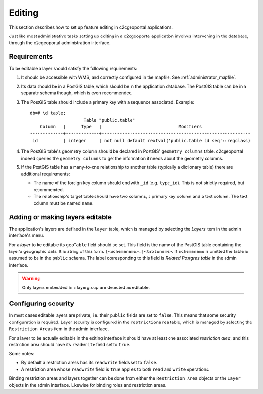 .. _administrator_editing:

Editing
=======

This section describes how to set up feature editing in c2cgeoportal
applications.

Just like most administrative tasks setting up editing in a c2cgeoportal
application involves intervening in the database, through the c2cgeoportal
administration interface.

Requirements
------------

To be editable a layer should satisfy the following requirements:

1. It should be accessible with WMS, and correctly configured in the
   mapfile. See :ref:`administrator_mapfile`.
2. Its data should be in a PostGIS table, which should be in the
   application database. The PostGIS table can be in a separate
   schema though, which is even recommended.
3. The PostGIS table should include a primary key with a sequence
   associated. Example::
   
       db=# \d table;
                            Table "public.table"
           Column   |      Type   |                              Modifiers
       -------------+-------------+----------------------------------------------------------
        id          | integer     | not null default nextval('public.table_id_seq'::regclass)

4. The PostGIS table's geometry column should be declared in PostGIS'
   ``geometry_columns`` table. c2cgeoportal indeed queries the
   ``geometry_columns`` to get the information it needs about the
   geometry columns.
5. If the PostGIS table has a many-to-one relationship to another table
   (typically a dictionary table) there are additional requirements:

   * The name of the foreign key column should end with ``_id`` (e.g.
     ``type_id``). This is not strictly required, but recommended.
   * The relationship's target table should have two columns, a
     primary key column and a text column. The text column must
     be named ``name``.


Adding or making layers editable
--------------------------------

The application's layers are defined in the ``layer`` table, which is managed
by selecting the *Layers* item in the admin interface's menu.

For a *layer* to be editable its ``geoTable`` field should be set. This field
is the name of the PostGIS table containing the layer's geographic data.  It is
string of this form: ``[<schemaname>.]<tablename>``.  If ``schemaname`` is
omitted the table is assumed to be in the ``public`` schema.  The label
corresponding to this field is *Related Postgres table* in the admin interface.

.. warning::

    Only layers embedded in a layergroup are detected as editable.
    
Configuring security
--------------------

In most cases editable layers are private, i.e. their ``public`` fields are set
to ``false``. This means that some security configuration is required. Layer
security is configured in the ``restrictionarea`` table, which is managed by
selecting the ``Restriction Areas`` item in the admin interface.

For a layer to be actually editable in the editing interface it should have at
least one associated *restriction area*, and this restriction area should have
its ``readwrite`` field set to ``true``.

Some notes:

* By default a restriction areas has its ``readwrite`` fields set to ``false``.
* A restriction area whose ``readwrite`` field is ``true`` applies to both
  ``read`` and ``write`` operations.

Binding restriction areas and layers together can be done from either the
``Restriction Area`` objects or the ``Layer`` objects in the admin interface.
Likewise for binding roles and restriction areas.
